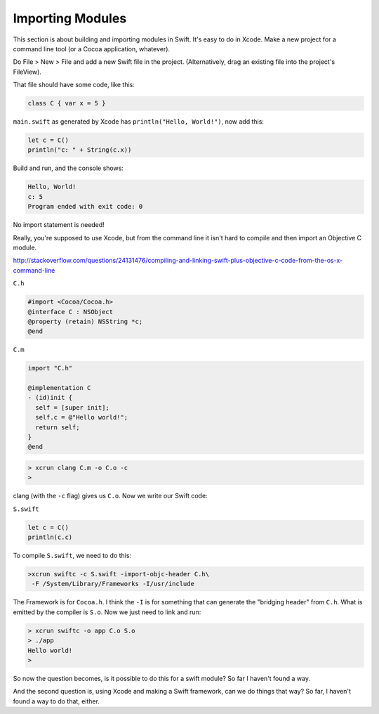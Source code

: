 .. _importing_modules:

#################
Importing Modules
#################

This section is about building and importing modules in Swift.  It's easy to do in Xcode.  Make a new project for a command line tool (or a Cocoa application, whatever).  

Do File > New > File and add a new Swift file in the project.  (Alternatively, drag an existing file into the project's FileView).

That file should have some code, like this:

.. sourcecode:: bash

    class C { var x = 5 }

``main.swift`` as generated by Xcode has ``println("Hello, World!")``, now add this:

.. sourcecode:: bash

    let c = C()
    println("c: " + String(c.x))
    
Build and run, and the console shows:

.. sourcecode:: bash

    Hello, World!
    c: 5
    Program ended with exit code: 0

No import statement is needed!
 
Really, you're supposed to use Xcode, but from the command line it isn't hard to compile and then import an Objective C module.

http://stackoverflow.com/questions/24131476/compiling-and-linking-swift-plus-objective-c-code-from-the-os-x-command-line

``C.h``

.. sourcecode:: bash

    #import <Cocoa/Cocoa.h>
    @interface C : NSObject
    @property (retain) NSString *c;
    @end

``C.m``

.. sourcecode:: bash

    import "C.h"

    @implementation C
    - (id)init {
      self = [super init];
      self.c = @"Hello world!";
      return self;
    }
    @end

.. sourcecode:: bash

    > xcrun clang C.m -o C.o -c
    >

clang (with the ``-c`` flag) gives us ``C.o``.  Now we write our Swift code:

``S.swift``

.. sourcecode:: bash

    let c = C()
    println(c.c)

To compile ``S.swift``, we need to do this:

.. sourcecode:: bash

    >xcrun swiftc -c S.swift -import-objc-header C.h\
     -F /System/Library/Frameworks -I/usr/include
 
The Framework is for ``Cocoa.h``.  I think the ``-I`` is for something that can generate the "bridging header" from ``C.h``.  What is emitted by the compiler is ``S.o``.  Now we just need to link and run:

.. sourcecode:: bash

    > xcrun swiftc -o app C.o S.o
    > ./app
    Hello world!
    >

So now the question becomes, is it possible to do this for a swift module?  So far I haven't found a way.  

And the second question is, using Xcode and making a Swift framework, can we do things that way?  So far, I haven't found a way to do that, either.